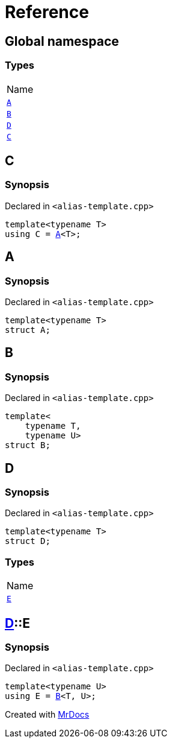 = Reference
:mrdocs:

[#index]
== Global namespace

=== Types

[cols=1]
|===
| Name
| <<A,`A`>> 
| <<B,`B`>> 
| <<D,`D`>> 
| <<C,`C`>> 
|===

[#C]
== C

=== Synopsis

Declared in `&lt;alias&hyphen;template&period;cpp&gt;`

[source,cpp,subs="verbatim,replacements,macros,-callouts"]
----
template&lt;typename T&gt;
using C = <<A,A>>&lt;T&gt;;
----

[#A]
== A

=== Synopsis

Declared in `&lt;alias&hyphen;template&period;cpp&gt;`

[source,cpp,subs="verbatim,replacements,macros,-callouts"]
----
template&lt;typename T&gt;
struct A;
----

[#B]
== B

=== Synopsis

Declared in `&lt;alias&hyphen;template&period;cpp&gt;`

[source,cpp,subs="verbatim,replacements,macros,-callouts"]
----
template&lt;
    typename T,
    typename U&gt;
struct B;
----

[#D]
== D

=== Synopsis

Declared in `&lt;alias&hyphen;template&period;cpp&gt;`

[source,cpp,subs="verbatim,replacements,macros,-callouts"]
----
template&lt;typename T&gt;
struct D;
----

=== Types

[cols=1]
|===
| Name
| <<D-E,`E`>> 
|===

[#D-E]
== <<D,D>>::E

=== Synopsis

Declared in `&lt;alias&hyphen;template&period;cpp&gt;`

[source,cpp,subs="verbatim,replacements,macros,-callouts"]
----
template&lt;typename U&gt;
using E = <<B,B>>&lt;T, U&gt;;
----


[.small]#Created with https://www.mrdocs.com[MrDocs]#
